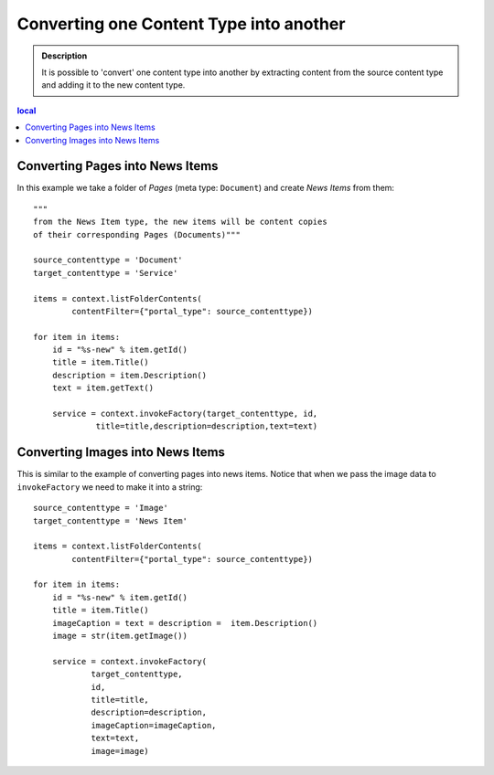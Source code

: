 =========================================
Converting one Content Type into another
=========================================

.. admonition:: Description

    It is possible to 'convert' one content type into another by extracting
    content from the source content type and adding it to the new content
    type.

.. contents:: local

Converting Pages into News Items
=======================================

In this example we take a folder of *Pages* (meta type: ``Document``)
and create *News Items* from them::

    """
    from the News Item type, the new items will be content copies
    of their corresponding Pages (Documents)"""

    source_contenttype = 'Document'
    target_contenttype = 'Service'

    items = context.listFolderContents(
            contentFilter={"portal_type": source_contenttype})

    for item in items:
        id = "%s-new" % item.getId()
        title = item.Title()
        description = item.Description()
        text = item.getText()

        service = context.invokeFactory(target_contenttype, id,
                 title=title,description=description,text=text)

.. TODO:: content type "Service"?

Converting Images into News Items
====================================

This is similar to the example of converting pages into news items.
Notice that when we pass the image data to ``invokeFactory`` we need to
make it into a string::

    source_contenttype = 'Image'
    target_contenttype = 'News Item'

    items = context.listFolderContents(
            contentFilter={"portal_type": source_contenttype})

    for item in items:
        id = "%s-new" % item.getId()
        title = item.Title()
        imageCaption = text = description =  item.Description()
        image = str(item.getImage())

        service = context.invokeFactory(
                target_contenttype,
                id,
                title=title,
                description=description,
                imageCaption=imageCaption,
                text=text,
                image=image)

